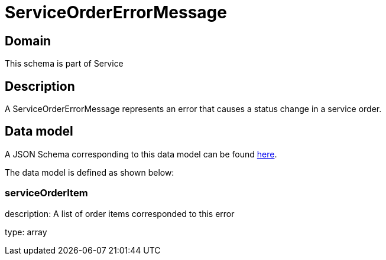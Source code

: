 = ServiceOrderErrorMessage

[#domain]
== Domain

This schema is part of Service

[#description]
== Description
A ServiceOrderErrorMessage represents an error that causes a status change in a service order.


[#data_model]
== Data model

A JSON Schema corresponding to this data model can be found https://tmforum.org[here].

The data model is defined as shown below:


=== serviceOrderItem
description: A list of order items corresponded to this error

type: array

